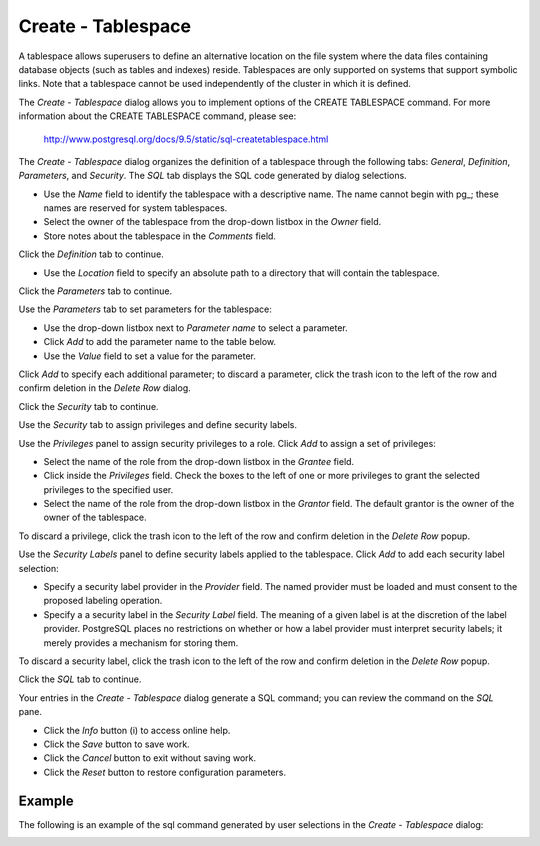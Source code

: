 .. _create_tablespace:

*******************
Create - Tablespace
*******************

A tablespace allows superusers to define an alternative location on the file system where the data files containing database objects (such as tables and indexes) reside. Tablespaces are only supported on systems that support symbolic links. Note that a tablespace cannot be used independently of the cluster in which it is defined.

The *Create - Tablespace* dialog allows you to implement options of the CREATE TABLESPACE command.  For more information about the CREATE TABLESPACE command, please see:

   http://www.postgresql.org/docs/9.5/static/sql-createtablespace.html

The *Create - Tablespace* dialog organizes the definition of a tablespace through the following tabs: *General*, *Definition*, *Parameters*, and *Security*. The *SQL* tab displays the SQL code generated by dialog selections. 

.. image:: images/create_tablespace_general.png

* Use the *Name* field to identify the tablespace with a descriptive name. The name cannot begin with pg\_; these names are reserved for system tablespaces. 
* Select the owner of the tablespace from the drop-down listbox in the *Owner* field.
* Store notes about the tablespace in the *Comments* field.  

Click the *Definition* tab to continue.

.. image:: images/create_tablespace_definition.png

* Use the *Location* field to specify an absolute path to a directory that will contain the tablespace.

Click the *Parameters* tab to continue.

.. image:: images/create_tablespace_parameters.png

Use the *Parameters* tab to set parameters for the tablespace:

* Use the drop-down listbox next to *Parameter name* to select a parameter.
* Click *Add* to add the parameter name to the table below.
* Use the *Value* field to set a value for the parameter.

Click *Add* to specify each additional parameter; to discard a parameter, click the trash icon to the left of the row and confirm deletion in the *Delete Row* dialog.

Click the *Security* tab to continue.

.. image:: images/create_tablespace_security.png

Use the *Security* tab to assign privileges and define security labels. 

Use the *Privileges* panel to assign security privileges to a role. Click *Add* to assign a set of privileges:

* Select the name of the role from the drop-down listbox in the *Grantee* field.
* Click inside the *Privileges* field. Check the boxes to the left of one or more privileges to grant the selected privileges to the specified user.
* Select the name of the role from the drop-down listbox in the *Grantor* field. The default grantor is the owner of the owner of the tablespace.

To discard a privilege, click the trash icon to the left of the row and confirm deletion in the *Delete Row* popup.

Use the *Security Labels* panel to define security labels applied to the tablespace. Click *Add* to add each security label selection: 

* Specify a security label provider in the *Provider* field. The named provider must be loaded and must consent to the proposed labeling operation.
* Specify a a security label in the *Security Label* field. The meaning of a given label is at the discretion of the label provider. PostgreSQL places no restrictions on whether or how a label provider must interpret security labels; it merely provides a mechanism for storing them. 

To discard a security label, click the trash icon to the left of the row and confirm deletion in the *Delete Row* popup.

Click the *SQL* tab to continue.

.. image:: images/create_tablespace_sql.png

Your entries in the *Create - Tablespace* dialog generate a SQL command; you can review the command on the *SQL* pane.
 
* Click the *Info* button (i) to access online help. 
* Click the *Save* button to save work.
* Click the *Cancel* button to exit without saving work.
* Click the *Reset* button to restore configuration parameters.

Example
=======

The following is an example of the sql command generated by user selections in the *Create - Tablespace* dialog: 

.. image:: images/create_tablespace_sql_example.png

